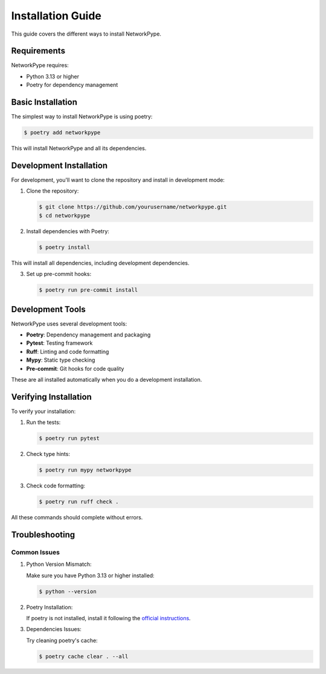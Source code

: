 Installation Guide
=================

This guide covers the different ways to install NetworkPype.

Requirements
-----------

NetworkPype requires:

* Python 3.13 or higher
* Poetry for dependency management

Basic Installation
----------------

The simplest way to install NetworkPype is using poetry:

.. code-block:: console

   $ poetry add networkpype

This will install NetworkPype and all its dependencies.

Development Installation
----------------------

For development, you'll want to clone the repository and install in development mode:

1. Clone the repository:

   .. code-block:: console

      $ git clone https://github.com/yourusername/networkpype.git
      $ cd networkpype

2. Install dependencies with Poetry:

   .. code-block:: console

      $ poetry install

This will install all dependencies, including development dependencies.

3. Set up pre-commit hooks:

   .. code-block:: console

      $ poetry run pre-commit install

Development Tools
---------------

NetworkPype uses several development tools:

* **Poetry**: Dependency management and packaging
* **Pytest**: Testing framework
* **Ruff**: Linting and code formatting
* **Mypy**: Static type checking
* **Pre-commit**: Git hooks for code quality

These are all installed automatically when you do a development installation.

Verifying Installation
--------------------

To verify your installation:

1. Run the tests:

   .. code-block:: console

      $ poetry run pytest

2. Check type hints:

   .. code-block:: console

      $ poetry run mypy networkpype

3. Check code formatting:

   .. code-block:: console

      $ poetry run ruff check .

All these commands should complete without errors.

Troubleshooting
-------------

Common Issues
~~~~~~~~~~~~

1. Python Version Mismatch:
   
   Make sure you have Python 3.13 or higher installed:

   .. code-block:: console

      $ python --version

2. Poetry Installation:
   
   If poetry is not installed, install it following the `official instructions <https://python-poetry.org/docs/#installation>`_.

3. Dependencies Issues:
   
   Try cleaning poetry's cache:

   .. code-block:: console

      $ poetry cache clear . --all 